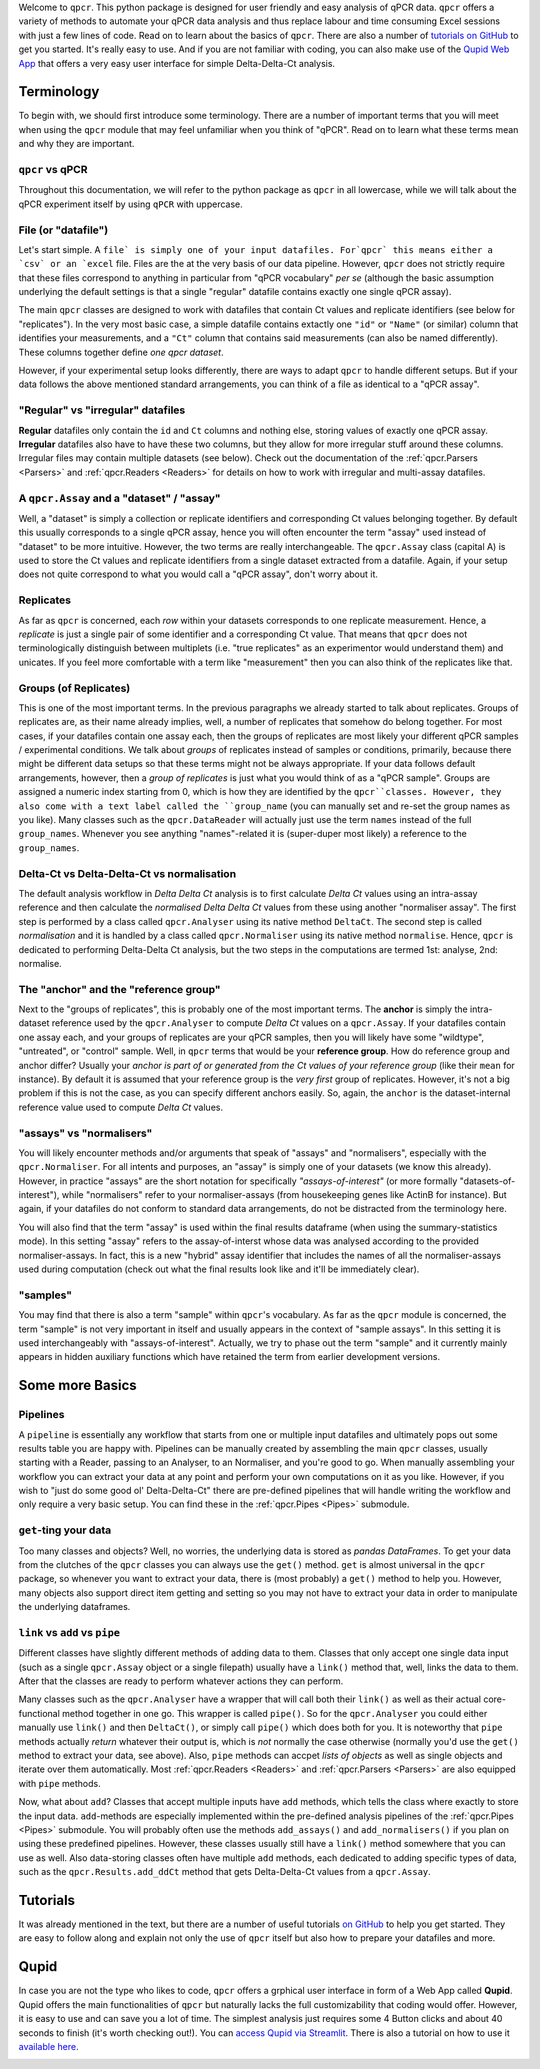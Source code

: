 Welcome to ``qpcr``. This python package is designed for user friendly and easy analysis of qPCR data.
``qpcr`` offers a variety of methods to automate your qPCR data analysis and thus replace labour and time consuming Excel sessions with just a few lines of code.
Read on to learn about the basics of ``qpcr``. There are also a number of `tutorials on GitHub <https://github.com/NoahHenrikKleinschmidt/qpcr/tree/main/Examples>`_ to get you started.
It's really easy to use. And if you are not familiar with coding, you can also make use of the `Qupid Web App <https://share.streamlit.io/noahhenrikkleinschmidt/qupid/main/src/main.py>`_
that offers a very easy user interface for simple Delta-Delta-Ct analysis.


Terminology
===========

To begin with, we should first introduce some terminology. There are a number of important terms that you will meet when using the ``qpcr`` module that may feel unfamiliar when you think of "qPCR". 
Read on to learn what these terms mean and why they are important. 

``qpcr`` vs qPCR
---------------

Throughout this documentation, we will refer to the python package as ``qpcr`` in all lowercase, while we will talk about the qPCR experiment itself 
by using ``qPCR`` with uppercase. 

File (or "datafile")
-----------

Let's start simple. A ``file` is simply one of your input datafiles. For`qpcr` this means either a `csv` or an `excel`` file. 
Files are the at the very basis of our data pipeline. 
However, ``qpcr`` does not strictly require that these files correspond to anything in particular from "qPCR vocabulary" *per se* 
(although the basic assumption underlying the default settings is that a single "regular" datafile contains exactly one single qPCR assay). 

The main ``qpcr`` classes are designed to work with datafiles that contain Ct values and replicate identifiers (see below for "replicates").
In the very most basic case, a simple datafile contains extactly one ``"id"`` or ``"Name"`` (or similar) column that identifies your measurements, 
and a ``"Ct"`` column that contains said measurements (can also be named differently). These columns together define *one qpcr dataset*. 

However, if your experimental setup looks differently, there are ways to adapt ``qpcr`` to handle different setups.
But if your data follows the above mentioned standard arrangements, you can think of a file as identical to a "qPCR assay".

"Regular" vs "irregular" datafiles
-----------

**Regular** datafiles only contain the ``id`` and ``Ct`` columns and nothing else, storing values of exactly one qPCR assay. 
**Irregular** datafiles also have to have these two columns, but they allow for more irregular stuff around these columns. 
Irregular files may contain multiple datasets (see below). Check out the documentation of the :ref:`qpcr.Parsers <Parsers>` and :ref:`qpcr.Readers <Readers>` for 
details on how to work with irregular and multi-assay datafiles.

A ``qpcr.Assay`` and a "dataset" / "assay"
-----------

Well, a "dataset" is simply a collection or replicate identifiers and corresponding Ct values belonging together. 
By default this usually corresponds to a single qPCR assay, hence you will often encounter the term "assay" used instead of "dataset" to be more 
intuitive. However, the two terms are really interchangeable. The ``qpcr.Assay`` class (capital A) is used to store the Ct values and replicate identifiers 
from a single dataset extracted from a datafile. Again, if your setup does not quite correspond to what you would call a "qPCR assay", don't worry about it.

Replicates
-----------

As far as ``qpcr`` is concerned, each *row* within your datasets corresponds to one replicate measurement. 
Hence, a *replicate* is just a single pair of some identifier and a corresponding Ct value. 
That means that ``qpcr`` does not terminologically distinguish between multiplets (i.e. "true replicates" as an experimentor would understand them) and unicates. 
If you feel more comfortable with a term like "measurement" then you can also think of the replicates like that. 

Groups (of Replicates)
-----------

This is one of the most important terms. In the previous paragraphs we already started to talk about replicates.  
Groups of replicates are, as their name already implies, well, a number of replicates that somehow do belong together.
For most cases, if your datafiles contain one assay each, then the groups of replicates are most likely your different qPCR samples / experimental conditions. 
We talk about *groups* of replicates instead of samples or conditions, primarily, because there might be different data setups so that these terms might not be always appropriate.
If your data follows default arrangements, however, then a *group of replicates* is just what you would think of as a "qPCR sample". 
Groups are assigned a numeric index starting from 0, which is how they are identified by the ``qpcr``classes. 
However, they also come with a text label called the ``group_name`` (you can manually set and re-set the group names as you like). 
Many classes such as the ``qpcr.DataReader`` will actually just use the term ``names`` instead of the full ``group_names``. 
Whenever you see anything "names"-related it is (super-duper most likely) a reference to the ``group_names``.

Delta-Ct vs Delta-Delta-Ct vs normalisation
-----------

The default analysis workflow in *Delta Delta Ct* analysis is to first calculate *Delta Ct* values using an intra-assay reference and then calculate the *normalised Delta Delta Ct* values from these using another "normaliser assay". 
The first step is performed by a class called ``qpcr.Analyser`` using its native method ``DeltaCt``. 
The second step is called `normalisation` and it is handled by a class called ``qpcr.Normaliser`` using its native method ``normalise``. Hence, ``qpcr`` is dedicated to performing Delta-Delta Ct analysis,
but the two steps in the computations are termed 1st: analyse, 2nd: normalise.


The "anchor" and the "reference group"
-----------

Next to the "groups of replicates", this is probably one of the most important terms. The **anchor** is simply the intra-dataset reference used by the ``qpcr.Analyser`` to compute *Delta Ct* values on a ``qpcr.Assay``. 
If your datafiles contain one assay each, and your groups of replicates are your qPCR samples, then you will likely have some "wildtype", "untreated", or "control" sample. 
Well, in ``qpcr`` terms that would be your **reference group**.
How do reference group and anchor differ? Usually your *anchor is part of or generated from the Ct values of your reference group* (like their ``mean`` for instance).
By default it is assumed that your reference group is the *very first* group of replicates. However, it's not a big problem if this is not the case, as you can specify different anchors easily.
So, again, the ``anchor`` is the dataset-internal reference value used to compute *Delta Ct* values.

"assays" vs "normalisers"
-----------

You will likely encounter methods and/or arguments that speak of "assays" and "normalisers", especially with the ``qpcr.Normaliser``. 
For all intents and purposes, an "assay" is simply one of your datasets (we know this already).
However, in practice "assays" are the short notation for specifically *"assays-of-interest"* 
(or more formally "datasets-of-interest"), while "normalisers" refer to your normaliser-assays (from housekeeping genes like ActinB for instance). 
But again, if your datafiles do not conform to standard data arrangements, do not be distracted from the terminology here.

You will also find that the term "assay" is used within the final results dataframe (when using the summary-statistics mode). 
In this setting "assay" refers to the assay-of-interst whose data was analysed according to the provided normaliser-assays. 
In fact, this is a new "hybrid" assay identifier that includes the names of all the normaliser-assays used during computation (check out what the final results look like and it'll be immediately clear).

"samples"
-----------

You may find that there is also a term "sample" within ``qpcr``'s vocabulary. 
As far as the ``qpcr`` module is concerned, the term "sample" is not very important in itself and usually appears in the context of "sample assays".
In this setting it is used interchangeably with "assays-of-interest". 
Actually, we try to phase out the term "sample" and it currently mainly appears in hidden auxiliary functions which have retained the term from earlier development versions.

Some more Basics
===============


Pipelines 
-----------

A ``pipeline`` is essentially any workflow that starts from one or multiple input datafiles and ultimately pops out some results table you are happy with.
Pipelines can be manually created by assembling the main ``qpcr`` classes, usually starting with a Reader, passing to an Analyser, to an Normaliser, and you're good to go.
When manually assembling your workflow you can extract your data at any point and perform your own computations on it as you like. However, if you wish to "just do some good ol' Delta-Delta-Ct"
there are pre-defined pipelines that will handle writing the workflow and only require a very basic setup. You can find these in the :ref:`qpcr.Pipes <Pipes>` submodule.


``get``-ting your data
-----------

Too many classes and objects? Well, no worries, the underlying data is stored as *pandas DataFrames*. To get your data from the clutches of the ``qpcr`` classes you can always use the ``get()`` method. 
``get`` is almost universal in the ``qpcr`` package, so whenever you want to extract your data, there is (most probably) a ``get()`` method to help you. However, many objects also support direct item getting and setting
so you may not have to extract your data in order to manipulate the underlying dataframes.

``link`` vs ``add`` vs ``pipe``
-----------

Different classes have slightly different methods of adding data to them. Classes that only accept one single data input (such as a single ``qpcr.Assay`` object or a single filepath)
usually have a ``link()`` method that, well, links the data to them. After that the classes are ready to perform whatever actions they can perform.

Many classes such as the ``qpcr.Analyser`` have a wrapper that will call both their ``link()`` as well as their actual core-functional method together in one go. This wrapper is called ``pipe()``. 
So for the ``qpcr.Analyser`` you could either manually use ``link()`` and then ``DeltaCt()``, or simply call ``pipe()`` which does both for you. 
It is noteworthy that ``pipe`` methods actually *return* whatever their output is, which is *not* normally the case otherwise (normally you'd use the ``get()`` method to extract your data, see above). 
Also, ``pipe`` methods can accpet *lists of objects* as well as single objects and iterate over them automatically.
Most :ref:`qpcr.Readers <Readers>` and :ref:`qpcr.Parsers <Parsers>` are also equipped with ``pipe`` methods.


Now, what about ``add``?  Classes that accept multiple inputs have ``add`` methods, which tells the class where exactly to store the input data. 
``add``-methods are especially implemented within the pre-defined analysis pipelines of the :ref:`qpcr.Pipes <Pipes>` submodule. You will probably often use the methods ``add_assays()`` and ``add_normalisers()`` if you plan on using these predefined pipelines.
However, these classes usually still have a ``link()`` method somewhere that you can use as well. 
Also data-storing classes often have multiple ``add`` methods, each dedicated to adding specific types of data, such as the ``qpcr.Results.add_ddCt`` method that gets Delta-Delta-Ct values from a ``qpcr.Assay``.

Tutorials
=========

It was already mentioned in the text, but there are a number of useful tutorials `on GitHub <https://github.com/NoahHenrikKleinschmidt/qpcr/tree/main/Examples>`_ to help you get started.
They are easy to follow along and explain not only the use of ``qpcr`` itself but also how to prepare your datafiles and more.

.. image:: resources/tutorials_screenshot.png
    :align: center

Qupid
=====

In case you are not the type who likes to code, ``qpcr`` offers a grphical user interface in form of a Web App called **Qupid**. Qupid offers the main functionalities of ``qpcr`` but naturally lacks the full customizability that coding would offer.
However, it is easy to use and can save you a lot of time. The simplest analysis just requires some 4 Button clicks and about 40 seconds to finish (it's worth checking out!).
You can `access Qupid via Streamlit <https://share.streamlit.io/noahhenrikkleinschmidt/qupid/main/src/main.py>`_. 
There is also a tutorial on how to use it `available here <https://github.com/NoahHenrikKleinschmidt/Qupid/blob/main/Tutorial.ipynb>`_.

.. image:: resources/Qupid_upload_files.png
    :align: center